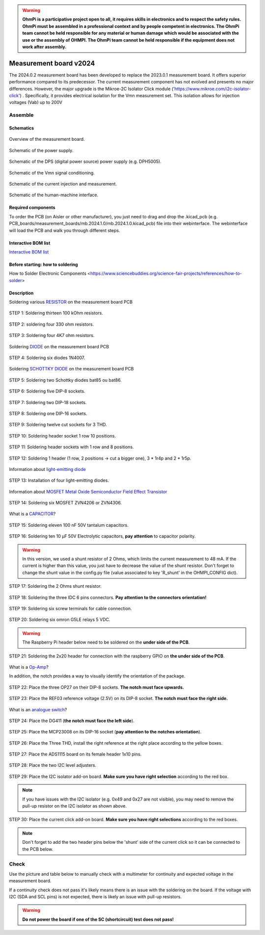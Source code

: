 .. warning::
    **OhmPi is a participative project open to all, it requires skills in electronics and to respect the safety rules. OhmPi must be assembled in a professional context and by people competent in electronics. The OhmPi team cannot be held responsible for any material or human damage which would be associated with the use or the assembly of OHMPI. The OhmPi team cannot be held responsible if the equipment does not work after assembly.**

.. _mb2024-build:

Measurement board v2024
***********************

The 2024.0.2 measurement board has been developed to replace the 2023.0.1 measurement board. It offers superior performance compared to its predecessor. 
The current measurement component has not evolved and presents no major differences. However, the major upgrade is the Mikroe-2C Isolator Click module ('https://www.mikroe.com/i2c-isolator-click') . Specifically, 
it provides electrical isolation for the Vmn measurement set. This isolation allows for injection voltages (Vab) up to 200V

.. figure:: ../../../img/mb.2024.x.x/32.jpg       
       :width: 700px
       :align: center
       :height: 450px
       :alt: alternate text
       :figclass: align-center

Assemble
========

Schematics
~~~~~~~~~~



.. figure:: ../../../img/mb.2024.x.x/mb.2024.0.2_page-0001.jpg       
   :width: 100%
   :align: center
   :alt: alternate text
   :figclass: align-center 
   
   Overview of the measurement board.

.. figure:: ../../../img/mb.2024.x.x/mb.2024.0.2_page-0002.jpg       
   :width: 100%
   :align: center
   :alt: alternate text
   :figclass: align-center 

   Schematic of the power supply.

.. figure:: ../../../img/mb.2024.x.x/mb.2024.0.2_page-0003.jpg       
   :width: 100%
   :align: center
   :alt: alternate text
   :figclass: align-center 

   Schematic of the DPS (digital power source) power supply (e.g. DPH5005).

.. figure:: ../../../img/mb.2024.x.x/mb.2024.0.2_page-0004.jpg       
   :width: 100%
   :align: center
   :alt: alternate text
   :figclass: align-center

   Schematic of the Vmn signal conditioning.

.. figure:: ../../../img/mb.2024.x.x/mb.2024.0.2_page-0005.jpg       
   :width: 100%
   :align: center
   :alt: alternate text
   :figclass: align-center    

   Schematic of the current injection and measurement.

.. figure:: ../../../img/mb.2024.x.x/mb.2024.0.2_page-0006.jpg       
   :width: 100%
   :align: center
   :alt: alternate text
   :figclass: align-center    

   Schematic of the human-machine interface.

Required components 
~~~~~~~~~~~~~~~~~~~~

.. csv-table:: List of components
   :file: mb_2024_bom.csv
   :widths: 30, 30, 30, 30, 30, 30, 30, 30, 30
   :header-rows: 1
   :class: longtable

To order the PCB (on Aisler or other manufacturer), you just need to drag and drop the .kicad_pcb (e.g. PCB_boards/measurement_boards/mb.2024.1.0/mb.2024.1.0.kicad_pcb) file into their webinterface.
The webinterface will load the PCB and walk you through different steps.

Interactive BOM list
~~~~~~~~~~~~~~~~~~~~~  


`Interactive BOM list <../../../_static/ibom.html>`_   


Before starting: how to soldering 
~~~~~~~~~~~~~~~~~~~~~~~~~~~~~~~~~

How to Solder Electronic Components <https://www.sciencebuddies.org/science-fair-projects/references/how-to-solder>


Description
~~~~~~~~~~~

Soldering various `RESISTOR <https://eepower.com/resistor-guide/resistor-fundamentals/what-is-a-resistor/#>`_ on the measurement board PCB


.. figure:: ../../../img/mb.2024.x.x/1.jpg 
   :width: 100%
   :align: center

   STEP 1: Soldering thirteen 100 kOhm resistors.

.. figure:: ../../../img/mb.2024.x.x/2.jpg 
   :width: 100%
   :align: center

   STEP 2: soldering four 330 ohm resistors.

.. figure:: ../../../img/mb.2024.x.x/3.jpg 
   :width: 100%
   :align: center

   STEP 3: Soldering four 4K7 ohm resistors.

 
Soldering `DIODE <https://www.fluke.com/en-us/learn/blog/electrical/what-is-a-diode>`_ on the measurement board PCB


.. figure:: ../../../img/mb.2024.x.x/4.jpg 
   :width: 100%
   :align: center

   STEP 4: Soldering six diodes 1N4007.

Soldering `SCHOTTKY DIODE <https://www.electronics-tutorials.ws/diode/schottky-diode.html>`_ on the measurement board PCB

.. figure:: ../../../img/mb.2024.x.x/5.jpg
   :width: 100%
   :align: center

   STEP 5: Soldering two Schottky diodes bat85 ou bat86.
   
.. figure:: ../../../img/mb.2024.x.x/6.jpg
   :width: 100%
   :align: center

   STEP 6: Soldering five DIP-8 sockets.

.. figure:: ../../../img/mb.2024.x.x/7.jpg
   :width: 100%
   :align: center

   STEP 7: Soldering two DIP-18 sockets.

.. figure:: ../../../img/mb.2024.x.x/8.jpg
   :width: 100%
   :align: center

   STEP 8: Soldering one DIP-16 sockets.

.. figure:: ../../../img/mb.2024.x.x/9.jpg
   :width: 100%
   :align: center

   STEP 9: Soldering twelve cut sockets for 3 THD.
   
.. figure:: ../../../img/mb.2024.x.x/10.jpg
   :width: 100%
   :align: center

   STEP 10: Soldering header socket 1 row 10 positions.

.. figure:: ../../../img/mb.2024.x.x/11.jpg
   :width: 100%
   :align: center

   STEP 11: Soldering header sockets with 1 row and 8 positions.

.. figure:: ../../../img/mb.2024.x.x/12.jpg
   :width: 100%
   :align: center

   STEP 12: Soldering 1 header (1 row, 2 positions -> cut a bigger one), 3 * 1r4p and 2 * 1r5p.

Information about `light-emitting diode <https://en.wikipedia.org/wiki/Light-emitting_diode>`_

.. figure:: ../../../img/mb.2024.x.x/13.jpg
   :width: 100%
   :align: center

   STEP 13: Installation of four light-emitting diodes.

Information about `MOSFET Metal Oxide Semiconductor Field Effect Transistor <https://fr.wikiversity.org/wiki/Transistor/Transistor_MOSFET#:~:text=Le%20MOSFET%20(Metal%20Oxide%20Semiconductor,la%20construction%20de%20portes%20logiques>`_

.. figure:: ../../../img/mb.2024.x.x/14.jpg
   :width: 100%
   :align: center

   STEP 14: Soldering six MOSFET ZVN4206 or ZVN4306.

What is a `CAPACITOR <https://en.wikipedia.org/wiki/Capacitor>`_?

.. figure:: ../../../img/mb.2024.x.x/15.jpg
   :width: 100%
   :align: center

   STEP 15: Soldering eleven 100 nF 50V tantalum capacitors.

.. figure:: ../../../img/mb.2024.x.x/16.jpg
   :width: 100%
   :align: center

   STEP 16: Soldering ten 10 µF 50V Electrolytic capacitors, **pay attention** to capacitor polarity.

.. warning::
     
     In this version, we used a shunt resistor of 2 Ohms, which limits the current measurement to 48 mA. If the current is higher than this value, you just have to decrease the value of the shunt resistor. Don't forget to change the shunt value in the config.py file (value associated to key 'R_shunt' in the OHMPI_CONFIG dict).   

.. figure:: ../../../img/mb.2024.x.x/17.jpg
   :width: 100%
   :align: center

   STEP 17: Soldering the 2 Ohms shunt resistor.

.. figure:: ../../../img/mb.2024.x.x/18.jpg
   :width: 100%
   :align: center

   STEP 18: Soldering the three IDC 6 pins connectors. **Pay attention to the connectors orientation!**

.. figure:: ../../../img/mb.2024.x.x/19.jpg
   :width: 100%
   :align: center

   STEP 19: Soldering six screw terminals for cable connection.

.. figure:: ../../../img/mb.2024.x.x/20.jpg
   :width: 100%
   :align: center

   STEP 20: Soldering six omron G5LE relays 5 VDC.

.. warning::
   The Raspberry Pi header below need to be soldered on the **under side of the PCB**.

.. figure:: ../../../img/mb.2024.x.x/21.jpg
   :width: 100%
   :align: center

   STEP 21: Soldering the 2x20 header for connection with the raspberry GPIO on **the under side of the PCB**.

What is a `Op-Amp <https://en.wikipedia.org/wiki/Operational_amplifier>`_?

In addition, the notch provides a way to visually identify the orientation of the package.

.. figure:: ../../../img/mb.2024.x.x/22.jpg
   :width: 100%
   :align: center

   STEP 22: Place the three OP27 on their DIP-8 sockets. **The notch must face upwards.**

.. figure:: ../../../img/mb.2024.x.x/23.jpg
   :width: 100%
   :align: center

   STEP 23: Place the REF03 reference voltage (2.5V) on its DIP-8 socket. **The notch must face the right side.**

What is an `analogue switch <https://en.wikipedia.org/wiki/Analogue_switch>`_?

.. figure:: ../../../img/mb.2024.x.x/24.jpg
   :width: 100%
   :align: center

   STEP 24: Place the DG411 (**the notch must face the left side**).

.. figure:: ../../../img/mb.2024.x.x/25.jpg
   :width: 100%
   :align: center

   STEP 25: Place the MCP23008 on its DIP-16 socket (**pay attention to the notches orientation**).

.. figure:: ../../../img/mb.2024.x.x/26.jpg
   :width: 100%
   :align: center

   STEP 26: Place the Three THD, install the right reference at the right place according to the yellow boxes.

.. figure:: ../../../img/mb.2024.x.x/27.jpg
   :width: 100%
   :align: center

   STEP 27: Place the ADS1115 board on its female header 1x10 pins.

.. figure:: ../../../img/mb.2024.x.x/28.jpg
   :width: 100%
   :align: center

   STEP 28: Place the two I2C level adjusters.

.. figure:: ../../../img/mb.2024.x.x/29bis.jpg
   :width: 100%
   :align: center

   STEP 29: Place the I2C isolator add-on board. **Make sure you have right selection**  according to the red box.

.. note::
   If you have issues with the I2C isolator (e.g. 0x49 and 0x27 are not visible), you may need
   to remove the pull-up resistor on the I2C isolator as shown above.

.. figure:: ../../../img/mb.2024.x.x/30.jpg
   :width: 100%
   :align: center

   STEP 30: Place the current click add-on board. **Make sure you have right selections** according to the red boxes.


.. note::
   Don't forget to add the two header pins below the 'shunt' side of the current click
   so it can be connected to the PCB below.


.. _mb2024-test:


Check
=====

Use the picture and table below to manually check with a multimeter for continuity and expected voltage in the measurement board.

If a continuity check does not pass it's likely means there is an issue with the soldering on the board.
If the voltage with I2C (SDA and SCL pins) is not expected, there is likely an issue with pull-up resistors.

.. figure:: ../../../img/mb2024-test.jpg       
       :width: 100%
       :align: center
       :alt: alternate text
       :figclass: align-center

.. csv-table:: Hardware check
   :file: mb2024-test-sc.csv
   :header-rows: 1

.. warning::
   **Do not power the board if one of the SC (shortcircuit) test does not pass!**

.. csv-table:: Hardware check
   :file: mb2024-test.csv
   :header-rows: 1
